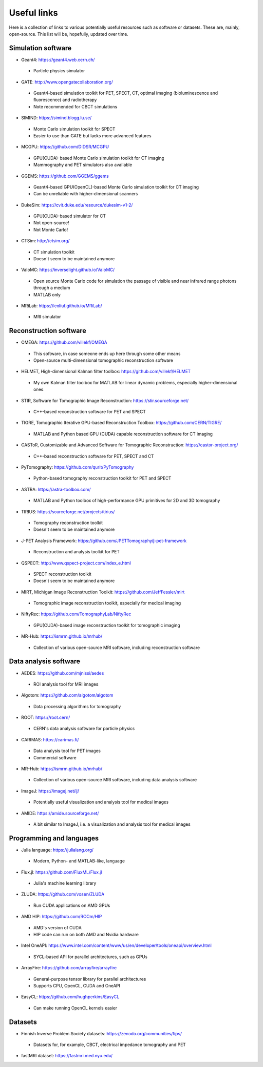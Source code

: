 Useful links
============

Here is a collection of links to various potentially useful resources such as software or datasets. These are, mainly, open-source. This list will be, hopefully, updated over time.

Simulation software
-------------------

* Geant4: https://geant4.web.cern.ch/
 * Particle physics simulator

* GATE: http://www.opengatecollaboration.org/
 * Geant4-based simulation toolkit for PET, SPECT, CT, optimal imaging (bioluminescence and fluorescence) and radiotherapy
 * Note recommended for CBCT simulations
 
* SIMIND: https://simind.blogg.lu.se/
 * Monte Carlo simulation toolkit for SPECT
 * Easier to use than GATE but lacks more advanced features
 
* MCGPU: https://github.com/DIDSR/MCGPU
 * GPU(CUDA)-based Monte Carlo simulation toolkit for CT imaging
 * Mammography and PET simulators also available
 
* GGEMS: https://github.com/GGEMS/ggems
 * Geant4-based GPU(OpenCL)-based Monte Carlo simulation toolkit for CT imaging
 * Can be unreliable with higher-dimensional scanners
 
* DukeSim: https://cvit.duke.edu/resource/dukesim-v1-2/
 * GPU(CUDA)-based simulator for CT
 * Not open-source!
 * Not Monte Carlo!
 
* CTSim: http://ctsim.org/
 * CT simulation toolkit
 * Doesn't seem to be maintained anymore
 
* ValoMC: https://inverselight.github.io/ValoMC/
 * Open source Monte Carlo code for simulation the passage of visible and near infrared range photons through a medium
 * MATLAB only
 
* MRiLab: https://leoliuf.github.io/MRiLab/
 * MRI simulator
 
Reconstruction software
-----------------------

* OMEGA: https://github.com/villekf/OMEGA
 * This software, in case someone ends up here through some other means
 * Open-source multi-dimensional tomographic reconstruction software

* HELMET, High-dimensional Kalman filter toolbox: https://github.com/villekf/HELMET
 * My own Kalman filter toolbox for MATLAB for linear dynamic problems, especially higher-dimensional ones
 
* STIR, Software for Tomographic Image Reconstruction: https://stir.sourceforge.net/
 * C++-based reconstruction software for PET and SPECT
 
* TIGRE, Tomographic Iterative GPU-based Reconstruction Toolbox: https://github.com/CERN/TIGRE/
 * MATLAB and Python based GPU (CUDA) capable reconstruction software for CT imaging
 
* CASToR, Customizable and Advanced Software for Tomographic Reconstruction: https://castor-project.org/
 * C++-based reconstruction software for PET, SPECT and CT
 
* PyTomography: https://github.com/qurit/PyTomography
 * Python-based tomography reconstruction toolkit for PET and SPECT
 
* ASTRA: https://astra-toolbox.com/
 * MATLAB and Python toolbox of high-performance GPU primitives for 2D and 3D tomography
 
* TIRIUS: https://sourceforge.net/projects/tirius/
 * Tomography reconstruction toolkit
 * Doesn't seem to be maintained anymore
 
* J-PET Analysis Framework: https://github.com/JPETTomography/j-pet-framework
 * Reconstruction and analysis toolkit for PET
 
* QSPECT: http://www.qspect-project.com/index_e.html
 * SPECT reconstruction toolkit
 * Doesn't seem to be maintained anymore
 
* MIRT, Michigan Image Reconstruction Toolkit: https://github.com/JeffFessler/mirt
 * Tomographic image reconstruction toolkit, especially for medical imaging
 
* NiftyRec: https://github.com/TomographyLab/NiftyRec
 * GPU(CUDA)-based image reconstruction toolkit for tomographic imaging
 
* MR-Hub: https://ismrm.github.io/mrhub/
 * Collection of various open-source MRI software, including reconstruction software
 
Data analysis software
----------------------

* AEDES: https://github.com/mjnissi/aedes
 * ROI analysis tool for MRI images
 
* Algotom: https://github.com/algotom/algotom
 * Data processing algorithms for tomography
 
* ROOT: https://root.cern/
 * CERN's data analysis software for particle physics
 
* CARIMAS: https://carimas.fi/
 * Data analysis tool for PET images
 * Commercial software
 
* MR-Hub: https://ismrm.github.io/mrhub/
 * Collection of various open-source MRI software, including data analysis software
 
* ImageJ: https://imagej.net/ij/
 * Potentially useful visualization and analysis tool for medical images
 
* AMIDE: https://amide.sourceforge.net/
 * A bit similar to ImageJ, i.e. a visualization and analysis tool for medical images
 
Programming and languages
-------------------------

* Julia language: https://julialang.org/
 * Modern, Python- and MATLAB-like, language
 
* Flux.jl: https://github.com/FluxML/Flux.jl
 * Julia's machine learning library
 
* ZLUDA: https://github.com/vosen/ZLUDA
 * Run CUDA applications on AMD GPUs
 
* AMD HIP: https://github.com/ROCm/HIP
 * AMD's version of CUDA
 * HIP code can run on both AMD and Nvidia hardware
 
* Intel OneAPI: https://www.intel.com/content/www/us/en/developer/tools/oneapi/overview.html
 * SYCL-based API for parallel architectures, such as GPUs
 
* ArrayFire: https://github.com/arrayfire/arrayfire
 * General-purpose tensor library for parallel architectures
 * Supports CPU, OpenCL, CUDA and OneAPI
 
* EasyCL: https://github.com/hughperkins/EasyCL
 * Can make running OpenCL kernels easier
 
Datasets
--------

* Finnish Inverse Problem Society datasets: https://zenodo.org/communities/fips/
 * Datasets for, for example, CBCT, electrical impedance tomography and PET
 
* fastMRI dataset: https://fastmri.med.nyu.edu/

